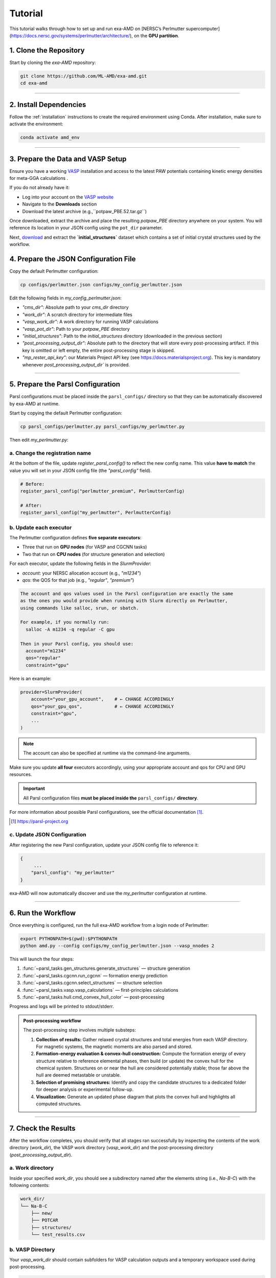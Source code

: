 Tutorial
========

This tutorial walks through how to set up and run exa-AMD on [NERSC’s Perlmutter supercomputer](https://docs.nersc.gov/systems/perlmutter/architecture/), on the **GPU partition**. 

1. Clone the Repository
------------------------

Start by cloning the `exa-AMD` repository:

.. code-block:: bash

   git clone https://github.com/ML-AMD/exa-amd.git
   cd exa-amd

----

2. Install Dependencies
------------------------

Follow the :ref:`installation` instructions to create the required environment using Conda. After installation, make sure to activate the environment:

.. code-block:: bash

   conda activate amd_env

----

3. Prepare the Data and VASP Setup
-----------------------------------

Ensure you have a working `VASP <https://www.vasp.at>`_ installation and access to the latest PAW potentials containing kinetic energy densities for meta-GGA calculations .

If you do not already have it:

- Log into your account on the `VASP website <https://www.vasp.at>`_
- Navigate to the **Downloads** section
- Download the latest archive (e.g.,``potpaw_PBE.52.tar.gz``)

Once downloaded, extract the archive and place the resulting `potpaw_PBE` directory anywhere on your system. You will reference its location in your JSON config using the ``pot_dir`` parameter.

Next, `download <https://iastate.box.com/s/3swro78kbcd69fwamhk7df4n5rx4edae>`_ and extract the **`initial_structures`** dataset which contains a set of initial crystal structures used by the workflow.

4. Prepare the JSON Configuration File
---------------------------------------

Copy the default Perlmutter configuration:

.. code-block:: bash

   cp configs/perlmutter.json configs/my_config_perlmutter.json

Edit the following fields in `my_config_perlmutter.json`:

- `"cms_dir"`: Absolute path to your `cms_dir` directory
- `"work_dir"`: A scratch directory for intermediate files
- `"vasp_work_dir"`: A work directory for running VASP calculations
- `"vasp_pot_dir"`: Path to your `potpaw_PBE` directory
- `"initial_structures"`: Path to the `initial_structures` directory (downloaded in the previous section)
- `"post_processing_output_dir"`:  Absolute path to the directory that will store every post-processing artifact. If this key is omitted or left empty, the entire post-processing stage is skipped.
- `"mp_rester_api_key"`: our Materials Project API key (see https://docs.materialsproject.org). This key is mandatory whenever `post_processing_output_dir`` is provided.

----

5. Prepare the Parsl Configuration
-----------------------------------

Parsl configurations must be placed inside the ``parsl_configs/`` directory so that they can be automatically discovered by exa-AMD at runtime.

Start by copying the default Perlmutter configuration:

.. code-block:: bash

   cp parsl_configs/perlmutter.py parsl_configs/my_perlmutter.py

Then edit `my_perlmutter.py`:

a. Change the registration name
~~~~~~~~~~~~~~~~~~~~~~~~~~~~~~~

At the bottom of the file, update `register_parsl_config()` to reflect the new config name. This value **have to match** the value you will set in your JSON config file (the `"parsl_config"` field).

.. code-block:: python

   # Before:
   register_parsl_config("perlmutter_premium", PerlmutterConfig)

   # After:
   register_parsl_config("my_perlmutter", PerlmutterConfig)

b. Update each executor
~~~~~~~~~~~~~~~~~~~~~~~

The Perlmutter configuration defines **five separate executors**:

- Three that run on **GPU nodes** (for VASP and CGCNN tasks)
- Two that run on **CPU nodes** (for structure generation and selection)

For each executor, update the following fields in the `SlurmProvider`:

- `account`: your NERSC allocation account (e.g., `"m1234"`)
- `qos`: the QOS for that job (e.g., `"regular"`, `"premium"`)

.. code-block:: text

   The account and qos values used in the Parsl configuration are exactly the same
   as the ones you would provide when running with Slurm directly on Perlmutter,
   using commands like salloc, srun, or sbatch.

   For example, if you normally run:
     salloc -A m1234 -q regular -C gpu

   Then in your Parsl config, you should use:
     account="m1234"
     qos="regular"
     constraint="gpu"

Here is an example:

.. code-block:: python

   provider=SlurmProvider(
       account="your_gpu_account",    # ← CHANGE ACCORDINGLY
       qos="your_gpu_qos",            # ← CHANGE ACCORDINGLY
       constraint="gpu",
       ...
   )

.. note::

   The account can also be specified at runtime via the command-line arguments.

Make sure you update **all four** executors accordingly, using your appropriate account and qos for CPU and GPU resources.

.. important::

   All Parsl configuration files **must be placed inside the** ``parsl_configs/`` **directory**.


For more information about possible Parsl configurations, see the official documentation [#parsl_docs]_.

.. [#parsl_docs] https://parsl-project.org

c. Update JSON Configuration
~~~~~~~~~~~~~~~~~~~~~~~~~~~~~~~~~

After registering the new Parsl configuration, update your JSON config file to reference it:

.. code-block:: text

   {
        ...
       "parsl_config": "my_perlmutter"
   }

exa-AMD will now automatically discover and use the `my_perlmutter` configuration at runtime.

----

6. Run the Workflow
---------------------

Once everything is configured, run the full exa-AMD workflow from a login node of Perlmutter:

.. code-block:: bash

   export PYTHONPATH=$(pwd):$PYTHONPATH
   python amd.py --config configs/my_config_perlmutter.json --vasp_nnodes 2

This will launch the four steps:

1. :func:`~parsl_tasks.gen_structures.generate_structures` — structure generation
2. :func:`~parsl_tasks.cgcnn.run_cgcnn` — formation energy prediction
3. :func:`~parsl_tasks.cgcnn.select_structures` — structure selection
4. :func:`~parsl_tasks.vasp.vasp_calculations` — first-principles calculations
5. :func:`~parsl_tasks.hull.cmd_convex_hull_color` — post-processing

Progress and logs will be printed to stdout/stderr.

.. admonition:: Post-processing workflow
   :class: info

   The post-processing step involves multiple substeps:

   #. **Collection of results:** Gather relaxed crystal structures and total
      energies from each VASP directory. For magnetic systems, the magnetic
      moments are also parsed and stored.

   #. **Formation-energy evaluation & convex-hull construction:** Compute the
      formation energy of every structure relative to reference elemental
      phases, then build (or update) the convex hull for the chemical system.
      Structures on or near the hull are considered potentially stable; those
      far above the hull are deemed metastable or unstable.

   #. **Selection of promising structures:** Identify and copy the candidate structures
      to a dedicated folder for deeper analysis or experimental follow-up.

   #. **Visualization:** Generate an updated phase diagram that plots the
      convex hull and highlights all computed structures.

----

7. Check the Results
---------------------

After the workflow completes, you should verify that all stages ran successfully by inspecting
the contents of the work directory (`work_dir`), the VASP work directory (`vasp_work_dir`) and the post-processing directory (`post_processing_output_dir`).

a. Work directory
~~~~~~~~~~~~~~~~~

Inside your specified `work_dir`, you should see a subdirectory named after the elements string (i.e., `Na-B-C`) with the following contents:

.. code-block:: text

   work_dir/
   └── Na-B-C
       ├── new/ 
       ├── POTCAR 
       ├── structures/ 
       └── test_results.csv

b. VASP Directory
~~~~~~~~~~~~~~~~~~

Your `vasp_work_dir` should contain subfolders for VASP calculation outputs and a temporary workspace used during post-processing.

.. code-block:: text

   vasp_work_dir/
   └── Na-B-C
       ├── 1/
       ├── 2/
       ├── 3/
       ├── ...
       ├── 10/
       ├── energy.dat
       ├── mp_int_stable.dat
       ├── stable_phases_work_dir
       └── vasp_calc_result.csv

Each numbered folder corresponds to a VASP calculation for a selected structure.

c. Final Output
~~~~~~~~~~~~~~~

The post-processing output directory should look like the following:

.. code:: text

   ternary/
   ├── hull.dat
   ├── hull_plot.png         # convex-hull phase diagram
   ├── mp_int_stable.dat
   ├── NaBC.csv
   └── selected/             # candidate structures
